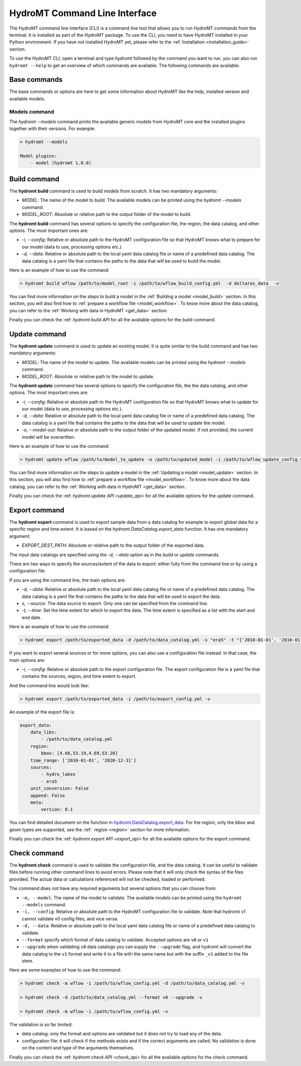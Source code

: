 .. _hydromt_cli:

HydroMT Command Line Interface
==============================

The HydroMT command line interface (CLI) is a command line tool that allows you to run
HydroMT commands from the terminal. It is installed as part of the HydroMT package. To
use the CLI, you need to have HydroMT installed in your Python environment. If you have
not installed HydroMT yet, please refer to the
:ref:`Installation <installation_guide>` section.

To use the HydroMT CLI, open a terminal and type `hydromt` followed by the command you
want to run. you can also run ``hydromt --help`` to get an overview of which commands
are available.  The following commands are available:

Base commands
-------------
The base commands or options are here to get some information about HydroMT like the
help, installed version and available models.

Models command
^^^^^^^^^^^^^^
The `hydromt \-\-models` command prints the available generic models from HydroMT core and
the installed plugins together with their versions. For example:

.. code-block:: console

    > hydromt --models

    Model plugins:
        - model (hydromt 1.0.0)

Build command
-------------
The **hydromt build** command is used to build models from scratch. It has two mandatory
arguments:

- `MODEL`: The name of the model to build. The available models can be printed using the `hydromt \-\-models` command.
- `MODEL_ROOT`: Absolute or relative path to the output folder of the model to build.

The **hydromt build** command has several options to specify the configuration file, the
region, the data catalog, and other options. The most important ones are:

- `-i, \-\-config`: Relative or absolute path to the HydroMT configuration file so that HydroMT knows what to prepare for our model (data to use, processing options etc.).
- `-d, \-\-data`: Relative or absolute path to the local yaml data catalog file or name of a predefined data catalog. The data catalog is a yaml file that contains the paths to the data that will be used to build the model.

Here is an example of how to use the command:

.. code-block:: console

    > hydromt build wflow /path/to/model_root -i /path/to/wflow_build_config.yml  -d deltares_data  -v

You can find more information on the steps to build a model in the :ref:`Building a model <model_build>` section.
In this section, you will also find how to :ref:`prepare a workflow file <model_workflow>`. To know more about the data catalog, you can refer to the
:ref:`Working with data in HydroMT <get_data>` section.

Finally you can check the :ref: `hydromt build API` for all the available options for the build command.

Update command
--------------
The **hydromt update** command is used to update an existing model. It is quite similar to the
build command and has two mandatory arguments:

- `MODEL`: The name of the model to update. The available models can be printed using the `hydromt \-\-models` command.
- `MODEL_ROOT`: Absolute or relative path to the model to update.

The **hydromt update** command has several options to specify the configuration file, the
the data catalog, and other options. The most important ones are:

- `-i, \-\-config`: Relative or absolute path to the HydroMT configuration file so that HydroMT knows what to update for our model (data to use, processing options etc.).
- `-d, \-\-data`: Relative or absolute path to the local yaml data catalog file or name of a predefined data catalog. The data catalog is a yaml file that contains the paths to the data that will be used to update the model.
- `-o, \-\-model-out`: Relative or absolute path to the output folder of the updated model. If not provided, the current model will be overwritten.

Here is an example of how to use the command:

.. code-block:: console

    > hydromt update wflow /path/to/model_to_update -o /path/to/updated_model -i /path/to/wflow_update_config.yml -d /path/to/data_catalog.yml -v

You can find more information on the steps to update a model in the :ref:`Updating a model <model_update>` section.
In this section, you will also find how to :ref:`prepare a workflow file <model_workflow>`. To know more about the data catalog,
you can refer to the :ref:`Working with data in HydroMT <get_data>` section.

Finally you can check the :ref: `hydromt update API <update_api>` for all the available options for the update command.

Export command
--------------
The **hydromt export** command is used to export sample data from a data catalog for
example to export global data for a specific region and time extent. It is based
on the `hydromt.DataCatalog.export_data` function.
It has one mandatory argument:

- `EXPORT_DEST_PATH`: Absolute or relative path to the output folder of the exported data.

The input data catalogs are specified using the `-d, \-\-data` option as in the `build` or `update` commands.

There are two ways to specify the sources/extent of the data to export: either fully from the command line or by using a configuration file.

If you are using the command line, the main options are:

- `-d, \-\-data`: Relative or absolute path to the local yaml data catalog file or name of a predefined data catalog. The data catalog is a yaml file that contains the paths to the data that will be used to export the data.
- `s, --source`: The data source to export. Only one can be specified from the command line.
- `-t, \-\-time`: Set the time extent for which to export the data. The time extent is specified as a list with the start and end date.

Here is an example of how to use the command:

.. code-block:: console

    > hydromt export /path/to/exported_data -d /path/to/data_catalog.yml -s "era5" -t "['2010-01-01', '2010-01-31']" -v

If you want to export several sources or for more options, you can also use a configuration file instead.
In that case, the main options are:

- `-i, \-\-config`: Relative or absolute path to the export configuration file. The export configuration file is a yaml file that contains the sources, region, and time extent to export.

And the command line would look like:

.. code-block:: console

    > hydromt export /path/to/exported_data -i /path/to/export_config.yml -v

An example of the export file is:

.. code-block:: yaml

    export_data:
        data_libs:
            - /path/to/data_catalog.yml
        region:
            bbox: [4.68,53.19,4.69,53.20]
        time_range: ['2010-01-01', '2020-12-31']
        sources:
            - hydro_lakes
            - era5
        unit_conversion: False
        append: False
        meta:
            version: 0.1

You can find detailed document on the function in `hydromt.DataCatalog.export_data <../_generated/hydromt.data_catalog.DataCatalog.export_data.rst>`_.
For the region, only the `bbox` and `geom` types are supported, see the :ref:` region <region>` section for more information.

Finally you can check the :ref: `hydromt export API <export_api>` for all the available options for the export command.

Check command
-------------
The **hydromt check** command is used to validate the configuration file, and the data catalog.
It can be useful to validate files before running other command lines to avoid errors. Please note that it
will only check the syntax of the files provided. The actual data or calculations referenced will not be checked,
loaded or performed.

The command does not have any required arguments but several options that you can choose from:

- ``-m, --model``: The name of the model to validate. The available models can be printed using the ``hydromt --models`` command.
- ``-i, --config``: Relative or absolute path to the HydroMT configuration file to validate. Note that hydromt v1 cannot validate v0 config files, and vice versa.
- ``-d, --data``: Relative or absolute path to the local yaml data catalog file or name of a predefined data catalog to validate.
- ``--format`` specify which format of data catalog to validate. Accepted options are ``v0`` or ``v1``
- ``--upgrade`` when validating ``v0`` data catalogs you can supply the ``--upgrade`` flag, and hydromt will convert the data catalog to the ``v1`` format and write it to a file with the same name but with the suffix ``_v1`` added to the file stem.

Here are some examples of how to use the command:

.. code-block:: console

    > hydromt check -m wflow -i /path/to/wflow_config.yml -d /path/to/data_catalog.yml -v

    > hydromt check -d /path/to/data_catalog.yml --format v0 --upgrade -v

    > hydromt check -m wflow -i /path/to/wflow_config.yml -v

The validation is so far limited:

- data catalog: only the format and options are validated but it does not try to load any of the data.
- configuration file: it will check if the methods exists and if the correct arguments are called. No validation is done on the content and type of the arguments themselves.

Finally you can check the :ref: `hydromt check API <check_api>` for all the available options for the check command.
